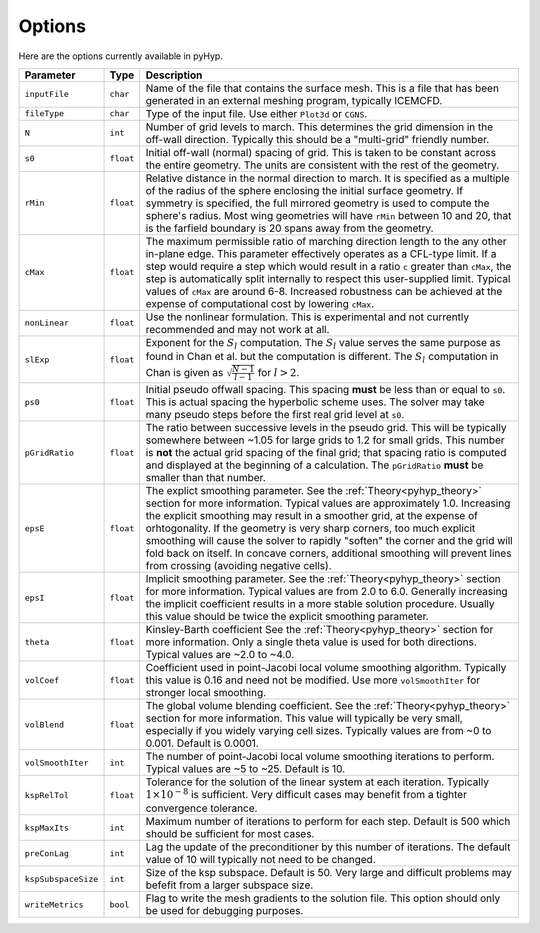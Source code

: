 .. _pyhyp_options:

Options
=======

Here are the options currently available in pyHyp.

.. list-table::
   :widths: 5 5 90
   :header-rows: 1

   * - Parameter
     - Type
     - Description

   * - ``inputFile``
     - ``char``
     - Name of the file that contains the surface mesh.
       This is a file that has been generated in an external meshing program, typically ICEMCFD.

   * - ``fileType``
     - ``char``
     - Type of the input file.
       Use either ``Plot3d`` or ``CGNS``.

   * - ``N``
     - ``int``
     - Number of grid levels to march.
       This determines the grid dimension in the off-wall direction.
       Typically this should be a "multi-grid" friendly number.

   * - ``s0``
     - ``float``
     - Initial off-wall (normal) spacing of grid.
       This is taken to be constant across the entire geometry.
       The units are consistent with the rest of the geometry.

   * - ``rMin``
     - ``float``
     - Relative distance in the normal direction to march.
       It is specified as a multiple of the radius of the sphere enclosing the initial surface geometry.
       If symmetry is specified, the full mirrored geometry is used to compute the sphere's radius.
       Most wing geometries will have ``rMin`` between 10 and 20, that is the farfield boundary is 20 spans away from the geometry.

   * - ``cMax``
     - ``float``
     - The maximum permissible ratio of marching direction length to the any other in-plane edge.
       This parameter effectively operates as a CFL-type limit.
       If a step would require a step which would result in a ratio ``c`` greater than ``cMax``, the step is automatically split internally to respect this user-supplied limit.
       Typical values of ``cMax`` are around 6-8.
       Increased robustness can be achieved at the expense of computational cost by lowering ``cMax``.

   * - ``nonLinear``
     - ``float``
     - Use the nonlinear formulation.
       This is experimental and not currently recommended and may not work at all.

   * - ``slExp``
     - ``float``
     - Exponent for the :math:`S_l` computation.
       The :math:`S_l` value serves the same purpose as found in Chan et al. but the computation is different.
       The :math:`S_l` computation in Chan is given as :math:`\sqrt{\frac{N-1}{l-1}}` for :math:`l > 2`.

   * - ``ps0``
     - ``float``
     - Initial pseudo offwall spacing.
       This spacing **must** be less than or equal to ``s0``.
       This is actual spacing the hyperbolic scheme uses.
       The solver may take many pseudo steps before the first real grid level at ``s0``.

   * - ``pGridRatio``
     - ``float``
     - The ratio between successive levels in the pseudo grid.
       This will be typically somewhere between ~1.05 for large grids to 1.2 for small grids.
       This number is **not** the actual grid spacing of the final grid; that spacing ratio is computed and displayed at the beginning of a calculation.
       The ``pGridRatio`` **must** be smaller than that number.

   * - ``epsE``
     - ``float``
     - The explict smoothing parameter.
       See the :ref:`Theory<pyhyp_theory>` section for more information.
       Typical values are approximately 1.0. Increasing the explicit smoothing may result in a smoother grid, at the expense of orhtogonality.
       If the geometry is very sharp corners, too much explicit smoothing will cause the solver to rapidly "soften" the corner and the grid will fold back on itself.
       In concave corners, additional smoothing will prevent lines from crossing (avoiding negative cells).

   * - ``epsI``
     - ``float``
     - Implicit smoothing parameter.
       See the :ref:`Theory<pyhyp_theory>` section for more information.
       Typical values are from 2.0 to 6.0.
       Generally increasing the implicit coefficient results in a more stable solution procedure.
       Usually this value should be twice the explicit smoothing parameter.

   * - ``theta``
     - ``float``
     - Kinsley-Barth coefficient See the :ref:`Theory<pyhyp_theory>` section for more information.
       Only a single theta value is used for both directions.
       Typical values are ~2.0 to ~4.0.

   * - ``volCoef``
     - ``float``
     - Coefficient used in point-Jacobi local volume smoothing algorithm.
       Typically this value is 0.16 and need not be modified.
       Use more ``volSmoothIter`` for stronger local smoothing.

   * - ``volBlend``
     - ``float``
     - The global volume blending coefficient.
       See the :ref:`Theory<pyhyp_theory>` section for more information.
       This value will typically be very small, especially if you widely varying cell sizes.
       Typically values are from ~0 to 0.001.
       Default is 0.0001.

   * - ``volSmoothIter``
     - ``int``
     - The number of point-Jacobi local volume smoothing iterations to perform.
       Typical values are ~5 to ~25.
       Default is 10.

   * - ``kspRelTol``
     - ``float``
     - Tolerance for the solution of the linear system at each iteration.
       Typically :math:`1\times 10^{-8}` is sufficient.
       Very difficult cases may benefit from a tighter convergence tolerance.

   * - ``kspMaxIts``
     - ``int``
     - Maximum number of iterations to perform for each step.
       Default is 500 which should be sufficient for most cases.

   * - ``preConLag``
     - ``int``
     - Lag the update of the preconditioner by this number of iterations.
       The default value of 10 will typically not need to be changed.

   * - ``kspSubspaceSize``
     - ``int``
     - Size of the ksp subspace.
       Default is 50.
       Very large and difficult problems may befefit from a larger subspace size.

   * - ``writeMetrics``
     - ``bool``
     - Flag to write the mesh gradients to the solution file.
       This option should only be used for debugging purposes.
